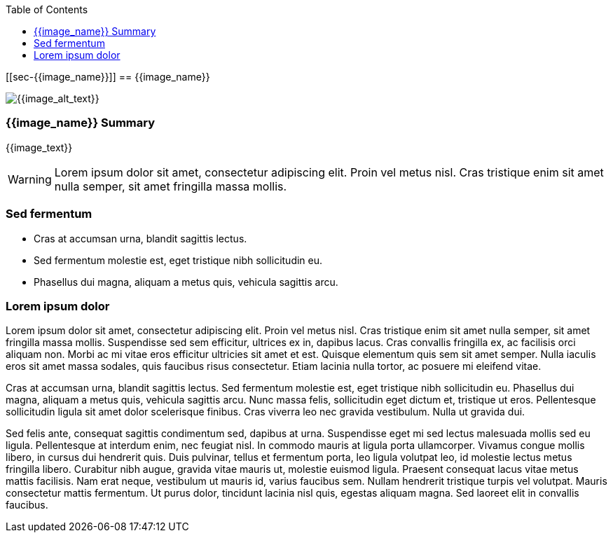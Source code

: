 :toc:
:icon_image_rel_path: {{image_rel_path}}
:icon_name: {{image_name}}
:read_more: {{image_link}}

[[sec-{{image_name}}]]
== {{image_name}}

image::{icon_image_rel_path}[{{image_alt_text}},{{image_w}},{{image_h}},float="right"]

=== {{image_name}} Summary
:variable_name: short_description

{{image_text}}

WARNING: Lorem ipsum dolor sit amet, consectetur adipiscing elit. Proin vel metus nisl. Cras tristique enim sit amet nulla semper, sit amet fringilla massa mollis.

=== Sed fermentum
:variable_name: sed_fermentum

- Cras at accumsan urna, blandit sagittis lectus.
- Sed fermentum molestie est, eget tristique nibh sollicitudin eu.
- Phasellus dui magna, aliquam a metus quis, vehicula sagittis arcu.

=== Lorem ipsum dolor

Lorem ipsum dolor sit amet, consectetur adipiscing elit. Proin vel metus nisl. Cras tristique enim sit amet nulla semper, sit amet fringilla massa mollis. Suspendisse sed sem efficitur, ultrices ex in, dapibus lacus. Cras convallis fringilla ex, ac facilisis orci aliquam non. Morbi ac mi vitae eros efficitur ultricies sit amet et est. Quisque elementum quis sem sit amet semper. Nulla iaculis eros sit amet massa sodales, quis faucibus risus consectetur. Etiam lacinia nulla tortor, ac posuere mi eleifend vitae.

Cras at accumsan urna, blandit sagittis lectus. Sed fermentum molestie est, eget tristique nibh sollicitudin eu. Phasellus dui magna, aliquam a metus quis, vehicula sagittis arcu. Nunc massa felis, sollicitudin eget dictum et, tristique ut eros. Pellentesque sollicitudin ligula sit amet dolor scelerisque finibus. Cras viverra leo nec gravida vestibulum. Nulla ut gravida dui.

Sed felis ante, consequat sagittis condimentum sed, dapibus at urna. Suspendisse eget mi sed lectus malesuada mollis sed eu ligula. Pellentesque at interdum enim, nec feugiat nisl. In commodo mauris at ligula porta ullamcorper. Vivamus congue mollis libero, in cursus dui hendrerit quis. Duis pulvinar, tellus et fermentum porta, leo ligula volutpat leo, id molestie lectus metus fringilla libero. Curabitur nibh augue, gravida vitae mauris ut, molestie euismod ligula. Praesent consequat lacus vitae metus mattis facilisis. Nam erat neque, vestibulum ut mauris id, varius faucibus sem. Nullam hendrerit tristique turpis vel volutpat. Mauris consectetur mattis fermentum. Ut purus dolor, tincidunt lacinia nisl quis, egestas aliquam magna. Sed laoreet elit in convallis faucibus.
